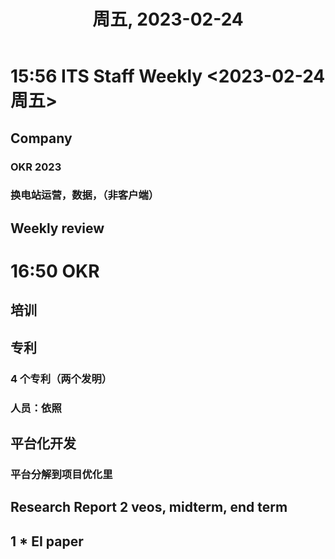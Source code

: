 #+TITLE: 周五, 2023-02-24
* 15:56 ITS Staff Weekly <2023-02-24 周五>
** Company
*** OKR 2023
*** 换电站运营，数据，（非客户端）
** Weekly review
* 16:50 OKR
** 培训
** 专利
*** 4 个专利（两个发明）
*** 人员：依照
** 平台化开发
*** 平台分解到项目优化里
** Research Report 2 veos, midterm, end term
** 1 * EI paper
